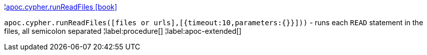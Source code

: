 ¦xref::overview/apoc.cypher/apoc.cypher.runReadFiles.adoc[apoc.cypher.runReadFiles icon:book[]] +

`apoc.cypher.runReadFiles([files or urls],[{timeout:10,parameters:{}}]))` - runs each `READ` statement in the files, all semicolon separated
¦label:procedure[]
¦label:apoc-extended[]

